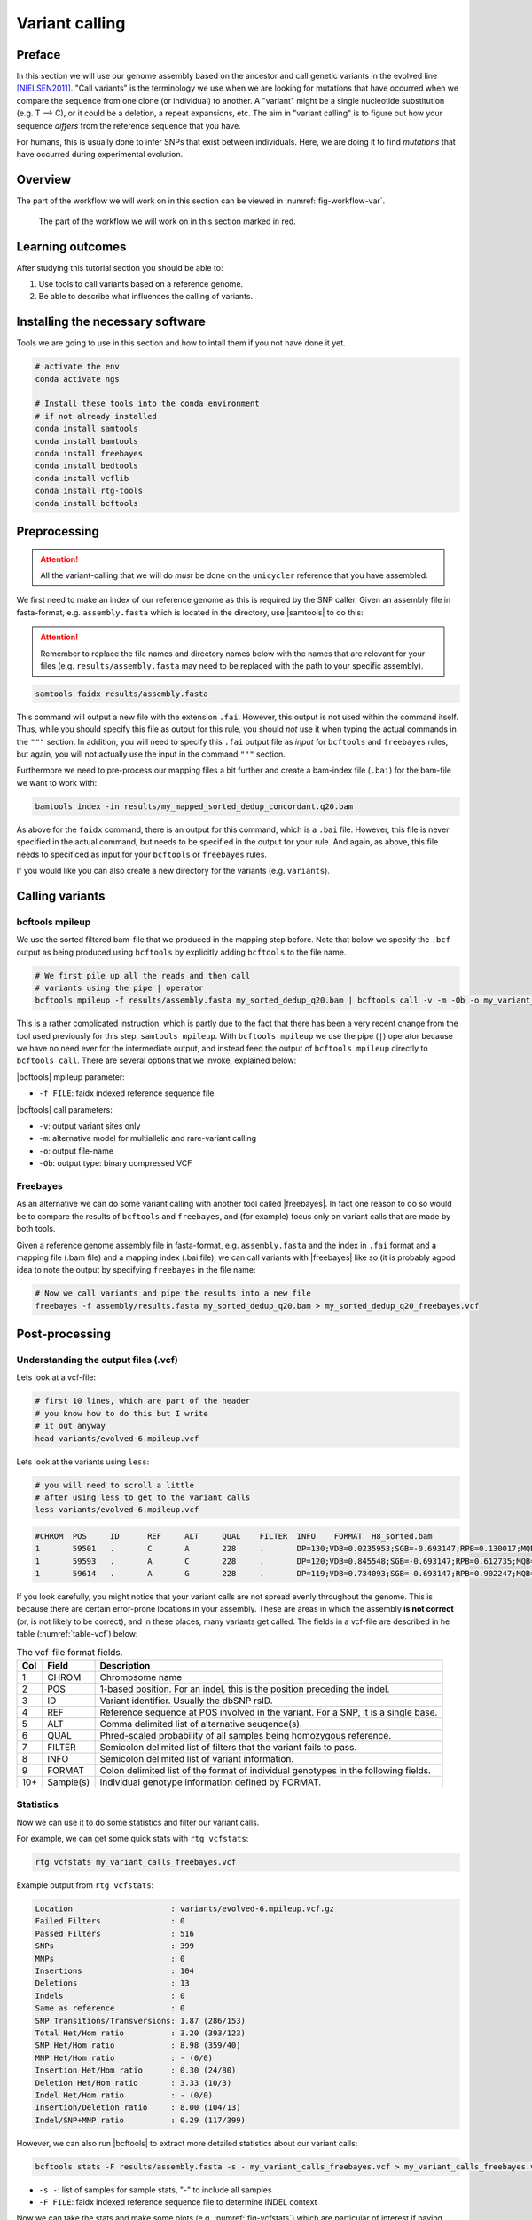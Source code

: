 .. _ngs-variantcalling:

Variant calling
===============

Preface
-------

In this section we will use our genome assembly based on the ancestor and call genetic variants in the evolved line [NIELSEN2011]_. "Call variants" is the terminology we use when we are looking for mutations that have occurred when we compare the sequence from one clone (or individual) to another. A "variant" might be a single nucleotide substitution (e.g. T --> C), or it could be a deletion, a repeat expansions, etc. The aim in "variant calling" is to figure out how your sequence *differs* from the reference sequence that you have.

For humans, this is usually done to infer SNPs that exist between individuals. Here, we are doing it to find *mutations* that have occurred during experimental evolution. 

.. There is an accompanying lecture for this tutorial (`SNPs - GWAS - eQTLs introduction <http://dx.doi.org/10.6084/m9.figshare.1515026>`__).

.. NOTE`::

   You will encounter some **To-do** sections at times. Write the solutions and answers into a text-file.   


Overview
--------

The part of the workflow we will work on in this section can be viewed in :numref:`fig-workflow-var`.

.. _fig-workflow-var:
.. figure:: images/workflow.png

   The part of the workflow we will work on in this section marked in red.
   
     
Learning outcomes
-----------------

After studying this tutorial section you should be able to:

#. Use tools to call variants based on a reference genome.
#. Be able to describe what influences the calling of variants.

   
Installing the necessary software
-----------------------------
  
Tools we are going to use in this section and how to intall them if you not have done it yet.

.. code:: bash

          # activate the env
          conda activate ngs
          
          # Install these tools into the conda environment
          # if not already installed
          conda install samtools
          conda install bamtools
          conda install freebayes
          conda install bedtools
          conda install vcflib
          conda install rtg-tools
          conda install bcftools

          
Preprocessing
-------------

.. Attention::

    All the variant-calling that we will do *must* be done on the ``unicycler`` reference that you have assembled.

We first need to make an index of our reference genome as this is required by the SNP caller.
Given an assembly file in fasta-format, e.g. ``assembly.fasta`` which is located in the directory, use |samtools| to do this:

.. Attention::

    Remember to replace the file names and directory names below with the names that are relevant for your files (e.g. ``results/assembly.fasta`` may need to be replaced with the path to your specific assembly).

.. code:: bash
          
          samtools faidx results/assembly.fasta
   
This command will output a new file with the extension ``.fai``. However, this output is not used within the command itself. Thus, while you should specify this file as output for this rule, you should *not* use it when typing the actual commands in the ``"""`` section. In addition, you will need to specify this ``.fai`` output file as *input* for ``bcftools`` and ``freebayes`` rules, but again, you will not actually use the input in the command ``"""`` section.

Furthermore we need to pre-process our mapping files a bit further and create a bam-index file (``.bai``) for the bam-file we want to work with:


.. code:: bash
               
          bamtools index -in results/my_mapped_sorted_dedup_concordant.q20.bam

As above for the ``faidx`` command, there is an output for this command, which is a ``.bai`` file. However, this file is never specified in the actual command, but needs to be specified in the output for your rule. And again, as above, this file needs to specificed as input for your ``bcftools`` or ``freebayes`` rules.


If you would like you can also create a new directory for the variants (e.g. ``variants``).


Calling variants
----------------

bcftools mpileup
~~~~~~~~~~~~~~~~

We use the sorted filtered bam-file that we produced in the mapping step before. Note that below we specify the ``.bcf`` output as being produced using ``bcftools`` by explicitly adding ``bcftools`` to the file name.

.. code:: bash

   # We first pile up all the reads and then call
   # variants using the pipe | operator
   bcftools mpileup -f results/assembly.fasta my_sorted_dedup_q20.bam | bcftools call -v -m -Ob -o my_variant_calls_bcftools.bcf

This is a rather complicated instruction, which is partly due to 
the fact that there has been a very 
recent change from the tool used previously for this step, ``samtools mpileup``. 
With ``bcftools mpileup`` we use the pipe (``|``) operator
because we have no need ever for the intermediate output,
and instead feed the output of ``bcftools mpileup`` directly to ``bcftools call``. There are several options that we invoke, explained below:
   
|bcftools| mpileup parameter:

- ``-f FILE``: faidx indexed reference sequence file
  
|bcftools| call parameters:

- ``-v``: output variant sites only
- ``-m``: alternative model for multiallelic and rare-variant calling
- ``-o``: output file-name
- ``-Ob``: output type: binary compressed VCF

  
Freebayes
~~~~~~~~~

As an alternative we can do some variant calling with another tool called |freebayes|. In fact one reason to do so would be to compare the results of ``bcftools`` and ``freebayes``, and (for example) focus only on variant calls that are made by both tools.


Given a reference genome assembly file in fasta-format, e.g. ``assembly.fasta`` and the index in ``.fai`` format and a mapping file (.bam file) and a mapping index (.bai file), we can call variants with |freebayes| like so (it  is probably agood idea to note the output by specifying ``freebayes`` in the file name:

.. code:: bash

   # Now we call variants and pipe the results into a new file
   freebayes -f assembly/results.fasta my_sorted_dedup_q20.bam > my_sorted_dedup_q20_freebayes.vcf

         
Post-processing
---------------

Understanding the output files (.vcf)
~~~~~~~~~~~~~~~~~~~~~~~~~~~~~~~~~~~~~

Lets look at a vcf-file:

.. code:: bash

   # first 10 lines, which are part of the header
   # you know how to do this but I write
   # it out anyway
   head variants/evolved-6.mpileup.vcf


Lets look at the variants using ``less``:

.. code:: bash
               
   # you will need to scroll a little
   # after using less to get to the variant calls
   less variants/evolved-6.mpileup.vcf

          
.. code:: bash
          
    #CHROM  POS     ID      REF     ALT     QUAL    FILTER  INFO    FORMAT  H8_sorted.bam
    1       59501   .       C       A       228     .       DP=130;VDB=0.0235953;SGB=-0.693147;RPB=0.130017;MQB=3.91681e-08;MQSB=9.58804e-08;BQB=0.0391486;MQ0F=0.415385;AC=2;AN=2;DP4=39,0,29,27;MQ=16     GT:PL   1/1:255,17,0
    1       59593   .       A       C       228     .       DP=120;VDB=0.845548;SGB=-0.693147;RPB=0.612735;MQB=1.17223e-07;MQSB=8.69064e-05;BQB=0.00321345;MQ0F=0.525;AC=2;AN=2;DP4=39,7,27,24;MQ=12        GT:PL   1/1:255,11,0
    1       59614   .       A       G       228     .       DP=119;VDB=0.734093;SGB=-0.693147;RPB=0.902247;MQB=3.43515e-06;MQSB=0.0567731;BQB=0.0325125;MQ0F=0.537815;AC=2;AN=2;DP4=35,10,30,18;MQ=10       GT:PL   1/1:255,11,0


If you look carefully, you might notice that your variant calls are 
not spread evenly throughout the genome. This is because there are certain error-prone locations in your assembly. These are areas in which the assembly **is not correct** (or, is not likely to be correct), and in these places, many variants get called.
The fields in a vcf-file are described in he table (:numref:`table-vcf`) below:

.. _table-vcf:
.. table:: The vcf-file format fields.

   +-----+-----------+--------------------------------------------------------------------------------------+
   | Col | Field     | Description                                                                          |
   +=====+===========+======================================================================================+
   | 1   | CHROM     | Chromosome name                                                                      |
   +-----+-----------+--------------------------------------------------------------------------------------+
   | 2   | POS       | 1-based position. For an indel, this is the position preceding the indel.            |
   +-----+-----------+--------------------------------------------------------------------------------------+
   | 3   | ID        | Variant identifier. Usually the dbSNP rsID.                                          |
   +-----+-----------+--------------------------------------------------------------------------------------+
   | 4   | REF       | Reference sequence at POS involved in the variant. For a SNP, it is a single base.   |
   +-----+-----------+--------------------------------------------------------------------------------------+
   | 5   | ALT       | Comma delimited list of alternative seuqence(s).                                     |
   +-----+-----------+--------------------------------------------------------------------------------------+
   | 6   | QUAL      | Phred-scaled probability of all samples being homozygous reference.                  |
   +-----+-----------+--------------------------------------------------------------------------------------+
   | 7   | FILTER    | Semicolon delimited list of filters that the variant fails to pass.                  |
   +-----+-----------+--------------------------------------------------------------------------------------+
   | 8   | INFO      | Semicolon delimited list of variant information.                                     |
   +-----+-----------+--------------------------------------------------------------------------------------+
   | 9   | FORMAT    | Colon delimited list of the format of individual genotypes in the following fields.  |
   +-----+-----------+--------------------------------------------------------------------------------------+ 
   | 10+ | Sample(s) | Individual genotype information defined by FORMAT.                                   |
   +-----+-----------+--------------------------------------------------------------------------------------+


          
Statistics
~~~~~~~~~~

Now we can use it to do some statistics and filter our variant calls.

For example, we can get some quick stats with ``rtg vcfstats``:


.. code:: bash
               
   rtg vcfstats my_variant_calls_freebayes.vcf

   
Example output from ``rtg vcfstats``:


.. code::

   Location                     : variants/evolved-6.mpileup.vcf.gz
   Failed Filters               : 0
   Passed Filters               : 516
   SNPs                         : 399
   MNPs                         : 0
   Insertions                   : 104
   Deletions                    : 13
   Indels                       : 0
   Same as reference            : 0
   SNP Transitions/Transversions: 1.87 (286/153)
   Total Het/Hom ratio          : 3.20 (393/123)
   SNP Het/Hom ratio            : 8.98 (359/40)
   MNP Het/Hom ratio            : - (0/0)
   Insertion Het/Hom ratio      : 0.30 (24/80)
   Deletion Het/Hom ratio       : 3.33 (10/3)
   Indel Het/Hom ratio          : - (0/0)
   Insertion/Deletion ratio     : 8.00 (104/13)
   Indel/SNP+MNP ratio          : 0.29 (117/399)
   

   
However, we can also run |bcftools| to extract more detailed statistics about our variant calls:
   

.. code:: bash
               
   bcftools stats -F results/assembly.fasta -s - my_variant_calls_freebayes.vcf > my_variant_calls_freebayes.vcf.stats


- ``-s -``: list of samples for sample stats, "-" to include all samples
- ``-F FILE``: faidx indexed reference sequence file to determine INDEL context

  
Now we can take the stats and make some plots (e.g. :numref:`fig-vcfstats`) which are particular of interest if having multiple samples, as one can easily compare them. However, most of you are only working with one here:


.. code:: bash
   
   plot-vcfstats -p freebayes my_variant_calls_freebayes.vcf.stats

   
- ``-p``: The output files prefix, add a slash at the end to create a new directory.
   

.. _fig-vcfstats:
.. figure:: images/vcfstats.png
            
    Example of ``plot-vcfstats`` output.


Variant filtration
~~~~~~~~~~~~~~~~~~

Variant filtration is a big topic in itself [OLSEN2015]_.
There is no consens yet and research on how to best filter variants is ongoing. In addition (and rather surprisingly), the two methods that we have used to call variants, ``vcftools mpileup`` and ``freebayes`` differ considerably the quality scores that they assign. ``vcftools`` assigns a maximum of 228; ``freebayes`` has no maximum, and you will see that many scores are above 1000.

We will do some simple filtration procedures here.
For one, we can filter out low quality reads.

Here, we only include variants that have quality > 220.


.. code:: bash

   # use rtg vcffilter
   rtg vcffilter -Z -q 30 -i my_variant_calls.vcf -o my_variant_calls.q225.vcf


- ``-i FILE``: input file
- ``-o FILE``: output file
- ``-Z``: do not compress the output
- ``-q FLOAT``: minimal allowed quality in output.


Quick stats for the filtered variants:
  
.. code:: bash 
          
   # look at stats for filtered 
   rtg vcfstats my_variant_calls.q225.vcf


|freebayes| adds some extra information to the vcf-files it creates.
This allows for some more detailed filtering.
This strategy will *not* work on the |vcftools| mpileup called variants
Here we filter, based on some recommendations from the developer of |freebayes|:

.. code:: bash

   vcffilter -f "QUAL > 1 & QUAL / AO > 10 & SAF > 0 & SAR > 0 & RPR > 1 & RPL > 1" my_variant_calls_freebayes.vcf > my_variant_calls_freebayes.quality.vcf


- ``QUAL > 1``: removes really bad sites
- ``QUAL / AO > 10``: additional contribution of each obs should be 10 log units (~ Q10 per read)
- ``SAF > 0 & SAR > 0``: reads on both strands
- ``RPR > 1 & RPL > 1``: at least two reads “balanced” to each side of the site
  
.. todo::
    
   Look at the statistics. One ratio that is mentioned in the statistics is transition transversion ratio (*ts/tv*).
   Explain what this ratio is and why the observed ratio makes sense. 


This strategy used here will do for our purposes.
However, several more elaborate filtering strategies have been explored, e.g. `here <https://github.com/ekg/freebayes#observation-filters-and-qualities>`__.



.. only:: html

   .. rubric:: References

.. [NIELSEN2011] Nielsen R, Paul JS, Albrechtsen A, Song YS. Genotype and SNP calling from next-generation sequencing data. `Nat Rev Genetics, 2011, 12:433-451 <http://doi.org/10.1038/nrg2986>`__

.. [OLSEN2015] Olsen ND et al. Best practices for evaluating single nucleotide variant calling methods for microbial genomics. `Front. Genet., 2015, 6:235. <https://doi.org/10.3389/fgene.2015.00235>`__
